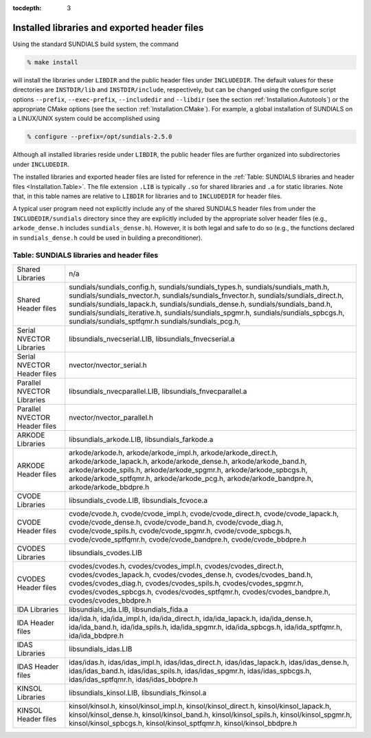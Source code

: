 :tocdepth: 3

.. _Installation.Results:

Installed libraries and exported header files
====================================================

Using the standard SUNDIALS build system, the command

.. code-block:: bash

   % make install

will install the libraries under ``LIBDIR`` and the public header
files under ``INCLUDEDIR``. The default values for these directories
are ``INSTDIR/lib`` and ``INSTDIR/include``, respectively, but can
be changed using the configure script options ``--prefix``,
``--exec-prefix``, ``--includedir`` and ``--libdir`` (see the section
:ref:`Installation.Autotools`) or the appropriate CMake options (see
the section :ref:`Installation.CMake`). For example, a global
installation of SUNDIALS on a LINUX/UNIX system could be accomplished
using

.. code-block:: bash

   % configure --prefix=/opt/sundials-2.5.0

Although all installed libraries reside under ``LIBDIR``, the public
header files are further organized into subdirectories under
``INCLUDEDIR``. 

The installed libraries and exported header files are listed for
reference in the :ref:`Table: SUNDIALS libraries and header files
<Installation.Table>`. The file extension ``.LIB`` is typically ``.so``
for shared libraries and ``.a`` for static libraries. Note that, in
this table names are relative to ``LIBDIR`` for libraries and to
``INCLUDEDIR`` for header files.  

A typical user program need not explicitly include any of the shared
SUNDIALS header files from under the ``INCLUDEDIR/sundials``
directory since they are explicitly included by the appropriate solver
header files (e.g., ``arkode_dense.h`` includes
``sundials_dense.h``). However, it is both legal and safe to do so
(e.g., the functions declared in ``sundials_dense.h`` could be used in
building a preconditioner).



.. _Installation.Table:

Table: SUNDIALS libraries and header files
---------------------------------------------

.. cssclass:: table-bordered

+--------------------------------+---------------------------------+
| Shared            Libraries    | n/a                             |
+--------------------------------+---------------------------------+
| Shared            Header files | sundials/sundials_config.h,     |
|                                | sundials/sundials_types.h,      |
|                                | sundials/sundials_math.h,       |
|                                | sundials/sundials_nvector.h,    |
|                                | sundials/sundials_fnvector.h,   |
|                                | sundials/sundials_direct.h,     |
|                                | sundials/sundials_lapack.h,     |
|                                | sundials/sundials_dense.h,      |
|                                | sundials/sundials_band.h,       |
|                                | sundials/sundials_iterative.h,  |
|                                | sundials/sundials_spgmr.h,      |
|                                | sundials/sundials_spbcgs.h,     |
|                                | sundials/sundials_sptfqmr.h     |
|                                | sundials/sundials_pcg.h,        |
+--------------------------------+---------------------------------+
| Serial NVECTOR    Libraries    | libsundials_nvecserial.LIB,     |
|                                | libsundials_fnvecserial.a       |
+--------------------------------+---------------------------------+
| Serial NVECTOR    Header files | nvector/nvector_serial.h        |
+--------------------------------+---------------------------------+
| Parallel NVECTOR  Libraries    | libsundials_nvecparallel.LIB,   |
|                                | libsundials_fnvecparallel.a     |
+--------------------------------+---------------------------------+
| Parallel NVECTOR  Header files | nvector/nvector_parallel.h      |
+--------------------------------+---------------------------------+
| ARKODE            Libraries    | libsundials_arkode.LIB,         |
|                                | libsundials_farkode.a           |
+--------------------------------+---------------------------------+
| ARKODE            Header files | arkode/arkode.h,                |
|                                | arkode/arkode_impl.h,           |
|                                | arkode/arkode_direct.h,         |
|                                | arkode/arkode_lapack.h,         |
|                                | arkode/arkode_dense.h,          |
|                                | arkode/arkode_band.h,           |
|                                | arkode/arkode_spils.h,          |
|                                | arkode/arkode_spgmr.h,          |
|                                | arkode/arkode_spbcgs.h,         |
|                                | arkode/arkode_sptfqmr.h,        |
|                                | arkode/arkode_pcg.h,            |
|                                | arkode/arkode_bandpre.h,        |
|                                | arkode/arkode_bbdpre.h          |
+--------------------------------+---------------------------------+
| CVODE             Libraries    | libsundials_cvode.LIB,          |
|                                | libsundials_fcvoce.a            |
+--------------------------------+---------------------------------+
| CVODE             Header files | cvode/cvode.h,                  |
|                                | cvode/cvode_impl.h,             |
|                                | cvode/cvode_direct.h,           |
|                                | cvode/cvode_lapack.h,           |
|                                | cvode/cvode_dense.h,            |
|                                | cvode/cvode_band.h,             |
|                                | cvode/cvode_diag.h,             |
|                                | cvode/cvode_spils.h,            |
|                                | cvode/cvode_spgmr.h,            |
|                                | cvode/cvode_spbcgs.h,           |
|                                | cvode/cvode_sptfqmr.h,          |
|                                | cvode/cvode_bandpre.h,          |
|                                | cvode/cvode_bbdpre.h            |
+--------------------------------+---------------------------------+
| CVODES            Libraries    | libsundials_cvodes.LIB          |
+--------------------------------+---------------------------------+
| CVODES            Header files | cvodes/cvodes.h,                |
|                                | cvodes/cvodes_impl.h,           |
|                                | cvodes/cvodes_direct.h,         |
|                                | cvodes/cvodes_lapack.h,         |
|                                | cvodes/cvodes_dense.h,          |
|                                | cvodes/cvodes_band.h,           |
|                                | cvodes/cvodes_diag.h,           |
|                                | cvodes/cvodes_spils.h,          |
|                                | cvodes/cvodes_spgmr.h,          |
|                                | cvodes/cvodes_spbcgs.h,         |
|                                | cvodes/cvodes_sptfqmr.h,        |
|                                | cvodes/cvodes_bandpre.h,        |
|                                | cvodes/cvodes_bbdpre.h          |
+--------------------------------+---------------------------------+
| IDA               Libraries    | libsundials_ida.LIB,            |
|                                | libsundials_fida.a              |
+--------------------------------+---------------------------------+
| IDA               Header files | ida/ida.h,                      |
|                                | ida/ida_impl.h,                 |
|                                | ida/ida_direct.h,               |
|                                | ida/ida_lapack.h,               |
|                                | ida/ida_dense.h,                |
|                                | ida/ida_band.h,                 |
|                                | ida/ida_spils.h,                |
|                                | ida/ida_spgmr.h,                |
|                                | ida/ida_spbcgs.h,               |
|                                | ida/ida_sptfqmr.h,              |
|                                | ida/ida_bbdpre.h                |
+--------------------------------+---------------------------------+
| IDAS              Libraries    | libsundials_idas.LIB            |
+--------------------------------+---------------------------------+
| IDAS              Header files | idas/idas.h,                    |
|                                | idas/idas_impl.h,               |
|                                | idas/idas_direct.h,             |
|                                | idas/idas_lapack.h,             |
|                                | idas/idas_dense.h,              |
|                                | idas/idas_band.h,               |
|                                | idas/idas_spils.h,              |
|                                | idas/idas_spgmr.h,              |
|                                | idas/idas_spbcgs.h,             |
|                                | idas/idas_sptfqmr.h,            |
|                                | idas/idas_bbdpre.h              |
+--------------------------------+---------------------------------+
| KINSOL            Libraries    | libsundials_kinsol.LIB,         |
|                                | libsundials_fkinsol.a           |
+--------------------------------+---------------------------------+
| KINSOL            Header files | kinsol/kinsol.h,                |
|                                | kinsol/kinsol_impl.h,           |
|                                | kinsol/kinsol_direct.h,         |
|                                | kinsol/kinsol_lapack.h,         |
|                                | kinsol/kinsol_dense.h,          |
|                                | kinsol/kinsol_band.h,           |
|                                | kinsol/kinsol_spils.h,          |
|                                | kinsol/kinsol_spgmr.h,          |
|                                | kinsol/kinsol_spbcgs.h,         |
|                                | kinsol/kinsol_sptfqmr.h,        |
|                                | kinsol/kinsol_bbdpre.h          |
+--------------------------------+---------------------------------+

